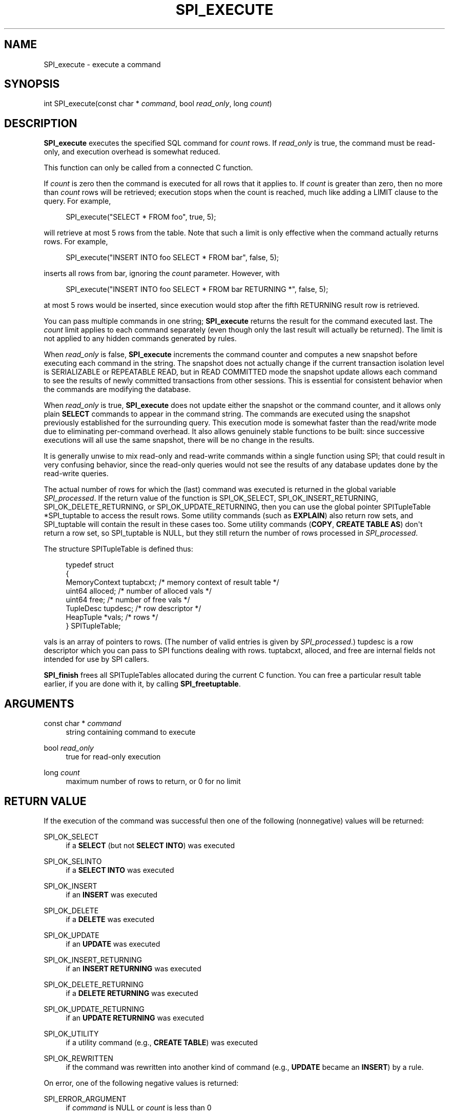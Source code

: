 '\" t
.\"     Title: SPI_execute
.\"    Author: The PostgreSQL Global Development Group
.\" Generator: DocBook XSL Stylesheets v1.79.1 <http://docbook.sf.net/>
.\"      Date: 2021
.\"    Manual: PostgreSQL 12.6 Documentation
.\"    Source: PostgreSQL 12.6
.\"  Language: English
.\"
.TH "SPI_EXECUTE" "3" "2021" "PostgreSQL 12.6" "PostgreSQL 12.6 Documentation"
.\" -----------------------------------------------------------------
.\" * Define some portability stuff
.\" -----------------------------------------------------------------
.\" ~~~~~~~~~~~~~~~~~~~~~~~~~~~~~~~~~~~~~~~~~~~~~~~~~~~~~~~~~~~~~~~~~
.\" http://bugs.debian.org/507673
.\" http://lists.gnu.org/archive/html/groff/2009-02/msg00013.html
.\" ~~~~~~~~~~~~~~~~~~~~~~~~~~~~~~~~~~~~~~~~~~~~~~~~~~~~~~~~~~~~~~~~~
.ie \n(.g .ds Aq \(aq
.el       .ds Aq '
.\" -----------------------------------------------------------------
.\" * set default formatting
.\" -----------------------------------------------------------------
.\" disable hyphenation
.nh
.\" disable justification (adjust text to left margin only)
.ad l
.\" -----------------------------------------------------------------
.\" * MAIN CONTENT STARTS HERE *
.\" -----------------------------------------------------------------
.SH "NAME"
SPI_execute \- execute a command
.SH "SYNOPSIS"
.sp
.nf
int SPI_execute(const char * \fIcommand\fR, bool \fIread_only\fR, long \fIcount\fR)
.fi
.SH "DESCRIPTION"
.PP
\fBSPI_execute\fR
executes the specified SQL command for
\fIcount\fR
rows\&. If
\fIread_only\fR
is
true, the command must be read\-only, and execution overhead is somewhat reduced\&.
.PP
This function can only be called from a connected C function\&.
.PP
If
\fIcount\fR
is zero then the command is executed for all rows that it applies to\&. If
\fIcount\fR
is greater than zero, then no more than
\fIcount\fR
rows will be retrieved; execution stops when the count is reached, much like adding a
LIMIT
clause to the query\&. For example,
.sp
.if n \{\
.RS 4
.\}
.nf
SPI_execute("SELECT * FROM foo", true, 5);
.fi
.if n \{\
.RE
.\}
.sp
will retrieve at most 5 rows from the table\&. Note that such a limit is only effective when the command actually returns rows\&. For example,
.sp
.if n \{\
.RS 4
.\}
.nf
SPI_execute("INSERT INTO foo SELECT * FROM bar", false, 5);
.fi
.if n \{\
.RE
.\}
.sp
inserts all rows from
bar, ignoring the
\fIcount\fR
parameter\&. However, with
.sp
.if n \{\
.RS 4
.\}
.nf
SPI_execute("INSERT INTO foo SELECT * FROM bar RETURNING *", false, 5);
.fi
.if n \{\
.RE
.\}
.sp
at most 5 rows would be inserted, since execution would stop after the fifth
RETURNING
result row is retrieved\&.
.PP
You can pass multiple commands in one string;
\fBSPI_execute\fR
returns the result for the command executed last\&. The
\fIcount\fR
limit applies to each command separately (even though only the last result will actually be returned)\&. The limit is not applied to any hidden commands generated by rules\&.
.PP
When
\fIread_only\fR
is
false,
\fBSPI_execute\fR
increments the command counter and computes a new
snapshot
before executing each command in the string\&. The snapshot does not actually change if the current transaction isolation level is
SERIALIZABLE
or
REPEATABLE READ, but in
READ COMMITTED
mode the snapshot update allows each command to see the results of newly committed transactions from other sessions\&. This is essential for consistent behavior when the commands are modifying the database\&.
.PP
When
\fIread_only\fR
is
true,
\fBSPI_execute\fR
does not update either the snapshot or the command counter, and it allows only plain
\fBSELECT\fR
commands to appear in the command string\&. The commands are executed using the snapshot previously established for the surrounding query\&. This execution mode is somewhat faster than the read/write mode due to eliminating per\-command overhead\&. It also allows genuinely
stable
functions to be built: since successive executions will all use the same snapshot, there will be no change in the results\&.
.PP
It is generally unwise to mix read\-only and read\-write commands within a single function using SPI; that could result in very confusing behavior, since the read\-only queries would not see the results of any database updates done by the read\-write queries\&.
.PP
The actual number of rows for which the (last) command was executed is returned in the global variable
\fISPI_processed\fR\&. If the return value of the function is
SPI_OK_SELECT,
SPI_OK_INSERT_RETURNING,
SPI_OK_DELETE_RETURNING, or
SPI_OK_UPDATE_RETURNING, then you can use the global pointer
SPITupleTable *SPI_tuptable
to access the result rows\&. Some utility commands (such as
\fBEXPLAIN\fR) also return row sets, and
SPI_tuptable
will contain the result in these cases too\&. Some utility commands (\fBCOPY\fR,
\fBCREATE TABLE AS\fR) don\*(Aqt return a row set, so
SPI_tuptable
is NULL, but they still return the number of rows processed in
\fISPI_processed\fR\&.
.PP
The structure
SPITupleTable
is defined thus:
.sp
.if n \{\
.RS 4
.\}
.nf
typedef struct
{
    MemoryContext tuptabcxt;    /* memory context of result table */
    uint64      alloced;        /* number of alloced vals */
    uint64      free;           /* number of free vals */
    TupleDesc   tupdesc;        /* row descriptor */
    HeapTuple  *vals;           /* rows */
} SPITupleTable;
.fi
.if n \{\
.RE
.\}
.sp

vals
is an array of pointers to rows\&. (The number of valid entries is given by
\fISPI_processed\fR\&.)
tupdesc
is a row descriptor which you can pass to SPI functions dealing with rows\&.
tuptabcxt,
alloced, and
free
are internal fields not intended for use by SPI callers\&.
.PP
\fBSPI_finish\fR
frees all
SPITupleTables allocated during the current C function\&. You can free a particular result table earlier, if you are done with it, by calling
\fBSPI_freetuptable\fR\&.
.SH "ARGUMENTS"
.PP
const char * \fIcommand\fR
.RS 4
string containing command to execute
.RE
.PP
bool \fIread_only\fR
.RS 4
true
for read\-only execution
.RE
.PP
long \fIcount\fR
.RS 4
maximum number of rows to return, or
0
for no limit
.RE
.SH "RETURN VALUE"
.PP
If the execution of the command was successful then one of the following (nonnegative) values will be returned:
.PP
SPI_OK_SELECT
.RS 4
if a
\fBSELECT\fR
(but not
\fBSELECT INTO\fR) was executed
.RE
.PP
SPI_OK_SELINTO
.RS 4
if a
\fBSELECT INTO\fR
was executed
.RE
.PP
SPI_OK_INSERT
.RS 4
if an
\fBINSERT\fR
was executed
.RE
.PP
SPI_OK_DELETE
.RS 4
if a
\fBDELETE\fR
was executed
.RE
.PP
SPI_OK_UPDATE
.RS 4
if an
\fBUPDATE\fR
was executed
.RE
.PP
SPI_OK_INSERT_RETURNING
.RS 4
if an
\fBINSERT RETURNING\fR
was executed
.RE
.PP
SPI_OK_DELETE_RETURNING
.RS 4
if a
\fBDELETE RETURNING\fR
was executed
.RE
.PP
SPI_OK_UPDATE_RETURNING
.RS 4
if an
\fBUPDATE RETURNING\fR
was executed
.RE
.PP
SPI_OK_UTILITY
.RS 4
if a utility command (e\&.g\&.,
\fBCREATE TABLE\fR) was executed
.RE
.PP
SPI_OK_REWRITTEN
.RS 4
if the command was rewritten into another kind of command (e\&.g\&.,
\fBUPDATE\fR
became an
\fBINSERT\fR) by a
rule\&.
.RE
.PP
On error, one of the following negative values is returned:
.PP
SPI_ERROR_ARGUMENT
.RS 4
if
\fIcommand\fR
is
NULL
or
\fIcount\fR
is less than 0
.RE
.PP
SPI_ERROR_COPY
.RS 4
if
\fBCOPY TO stdout\fR
or
\fBCOPY FROM stdin\fR
was attempted
.RE
.PP
SPI_ERROR_TRANSACTION
.RS 4
if a transaction manipulation command was attempted (\fBBEGIN\fR,
\fBCOMMIT\fR,
\fBROLLBACK\fR,
\fBSAVEPOINT\fR,
\fBPREPARE TRANSACTION\fR,
\fBCOMMIT PREPARED\fR,
\fBROLLBACK PREPARED\fR, or any variant thereof)
.RE
.PP
SPI_ERROR_OPUNKNOWN
.RS 4
if the command type is unknown (shouldn\*(Aqt happen)
.RE
.PP
SPI_ERROR_UNCONNECTED
.RS 4
if called from an unconnected C function
.RE
.SH "NOTES"
.PP
All SPI query\-execution functions set both
\fISPI_processed\fR
and
\fISPI_tuptable\fR
(just the pointer, not the contents of the structure)\&. Save these two global variables into local C function variables if you need to access the result table of
\fBSPI_execute\fR
or another query\-execution function across later calls\&.
